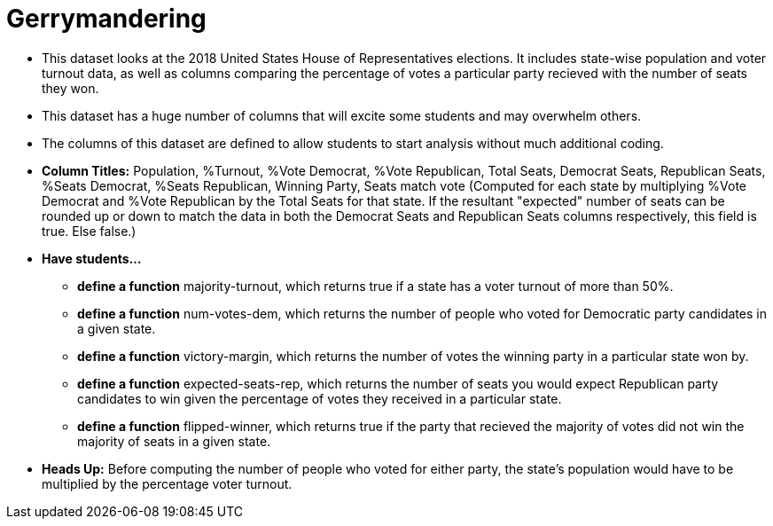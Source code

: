 = Gerrymandering

- This dataset looks at the 2018 United States House of Representatives elections. It includes state-wise population and voter turnout data, as well as columns comparing the percentage of votes a particular party recieved with the number of seats they won.
- This dataset has a huge number of columns that will excite
some students and may overwhelm others.
- The columns of this dataset are defined to allow students to start analysis without much additional coding.
- *Column Titles:* Population, %Turnout, %Vote Democrat, %Vote Republican, Total Seats, Democrat Seats, Republican Seats, %Seats Democrat, %Seats Republican, Winning Party, Seats match vote (Computed for each state by multiplying %Vote Democrat and %Vote Republican by the Total Seats for that state. If the resultant "expected" number of seats can be rounded up or down to match the data in both the Democrat Seats and Republican Seats columns respectively, this field is true. Else false.)
- *Have students...*
  * *define a function* majority-turnout, which returns true if a state has a voter turnout of more than 50%.
  * *define a function* num-votes-dem, which returns the number of people who voted for Democratic party candidates in a given state.
  * *define a function* victory-margin, which returns the number of votes the winning party in a particular state won by. 
  * *define a function* expected-seats-rep, which returns the number of seats you would expect Republican party candidates to win given the percentage of votes they received in a particular state.
  * *define a function* flipped-winner, which returns true if the party that recieved the majority of votes did not win the majority of seats in a given state.
- *Heads Up:* Before computing the number of people who voted for either party, the state's population would have to be multiplied by the percentage voter turnout.

